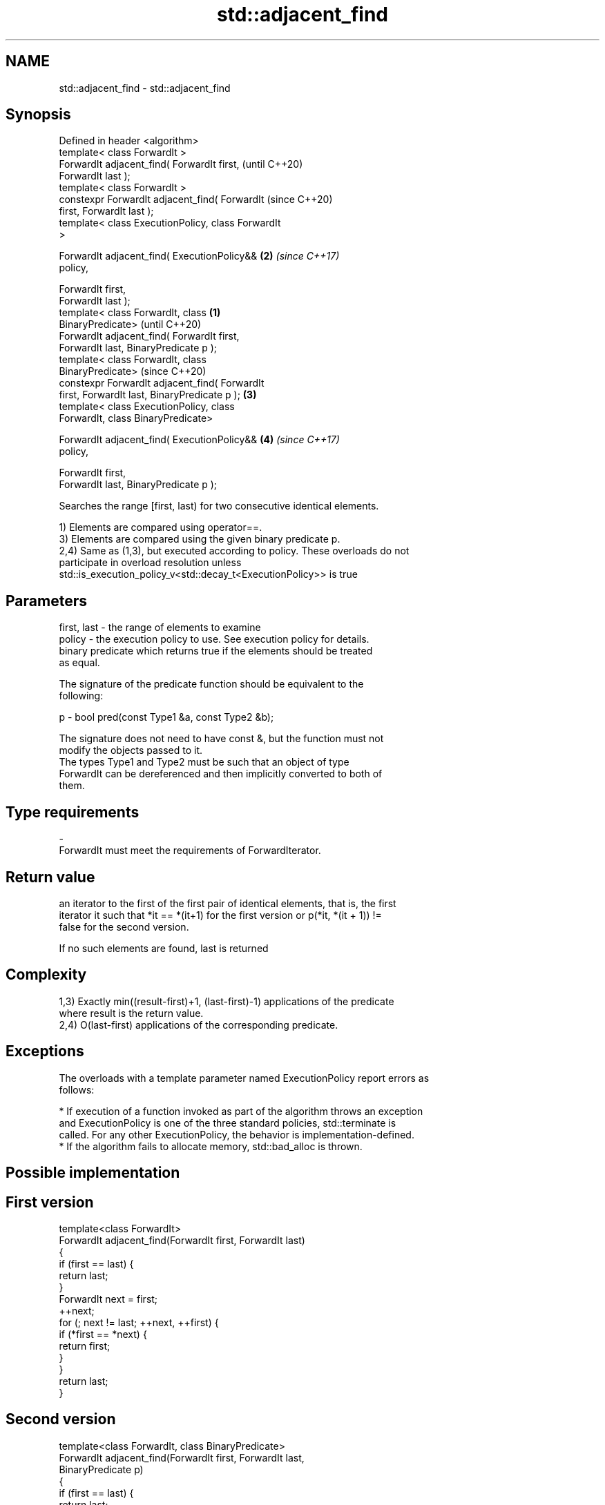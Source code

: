 .TH std::adjacent_find 3 "2018.03.28" "http://cppreference.com" "C++ Standard Libary"
.SH NAME
std::adjacent_find \- std::adjacent_find

.SH Synopsis
   Defined in header <algorithm>
   template< class ForwardIt >
   ForwardIt adjacent_find( ForwardIt first,                (until C++20)
   ForwardIt last );
   template< class ForwardIt >
   constexpr ForwardIt adjacent_find( ForwardIt             (since C++20)
   first, ForwardIt last );
   template< class ExecutionPolicy, class ForwardIt
   >

   ForwardIt adjacent_find( ExecutionPolicy&&           \fB(2)\fP \fI(since C++17)\fP
   policy,

                            ForwardIt first,
   ForwardIt last );
   template< class ForwardIt, class                 \fB(1)\fP
   BinaryPredicate>                                                       (until C++20)
   ForwardIt adjacent_find( ForwardIt first,
   ForwardIt last, BinaryPredicate p );
   template< class ForwardIt, class
   BinaryPredicate>                                                       (since C++20)
   constexpr ForwardIt adjacent_find( ForwardIt
   first, ForwardIt last, BinaryPredicate p );          \fB(3)\fP
   template< class ExecutionPolicy, class
   ForwardIt, class BinaryPredicate>

   ForwardIt adjacent_find( ExecutionPolicy&&               \fB(4)\fP           \fI(since C++17)\fP
   policy,

                            ForwardIt first,
   ForwardIt last, BinaryPredicate p );

   Searches the range [first, last) for two consecutive identical elements.

   1) Elements are compared using operator==.
   3) Elements are compared using the given binary predicate p.
   2,4) Same as (1,3), but executed according to policy. These overloads do not
   participate in overload resolution unless
   std::is_execution_policy_v<std::decay_t<ExecutionPolicy>> is true

.SH Parameters

   first, last - the range of elements to examine
   policy      - the execution policy to use. See execution policy for details.
                 binary predicate which returns true if the elements should be treated
                 as equal.

                 The signature of the predicate function should be equivalent to the
                 following:

   p           -  bool pred(const Type1 &a, const Type2 &b);

                 The signature does not need to have const &, but the function must not
                 modify the objects passed to it.
                 The types Type1 and Type2 must be such that an object of type
                 ForwardIt can be dereferenced and then implicitly converted to both of
                 them. 
.SH Type requirements
   -
   ForwardIt must meet the requirements of ForwardIterator.

.SH Return value

   an iterator to the first of the first pair of identical elements, that is, the first
   iterator it such that *it == *(it+1) for the first version or p(*it, *(it + 1)) !=
   false for the second version.

   If no such elements are found, last is returned

.SH Complexity

   1,3) Exactly min((result-first)+1, (last-first)-1) applications of the predicate
   where result is the return value.
   2,4) O(last-first) applications of the corresponding predicate.

.SH Exceptions

   The overloads with a template parameter named ExecutionPolicy report errors as
   follows:

     * If execution of a function invoked as part of the algorithm throws an exception
       and ExecutionPolicy is one of the three standard policies, std::terminate is
       called. For any other ExecutionPolicy, the behavior is implementation-defined.
     * If the algorithm fails to allocate memory, std::bad_alloc is thrown.

.SH Possible implementation

.SH First version
   template<class ForwardIt>
   ForwardIt adjacent_find(ForwardIt first, ForwardIt last)
   {
       if (first == last) {
           return last;
       }
       ForwardIt next = first;
       ++next;
       for (; next != last; ++next, ++first) {
           if (*first == *next) {
               return first;
           }
       }
       return last;
   }
.SH Second version
   template<class ForwardIt, class BinaryPredicate>
   ForwardIt adjacent_find(ForwardIt first, ForwardIt last,
                           BinaryPredicate p)
   {
       if (first == last) {
           return last;
       }
       ForwardIt next = first;
       ++next;
       for (; next != last; ++next, ++first) {
           if (p(*first, *next)) {
               return first;
           }
       }
       return last;
   }

.SH Example

   
// Run this code

 #include <algorithm>
 #include <iostream>
 #include <vector>
 #include <functional>
  
 int main()
 {
     std::vector<int> v1{0, 1, 2, 3, 40, 40, 41, 41, 5};
  
     auto i1 = std::adjacent_find(v1.begin(), v1.end());
  
     if (i1 == v1.end()) {
         std::cout << "no matching adjacent elements\\n";
     } else {
         std::cout << "the first adjacent pair of equal elements at: "
                   << std::distance(v1.begin(), i1) << '\\n';
     }
  
     auto i2 = std::adjacent_find(v1.begin(), v1.end(), std::greater<int>());
     if (i2 == v1.end()) {
         std::cout << "The entire vector is sorted in ascending order\\n";
     } else {
         std::cout << "The last element in the non-decreasing subsequence is at: "
                   << std::distance(v1.begin(), i2) << '\\n';
     }
 }

.SH Output:

 The first adjacent pair of equal elements at: 4
 The last element in the non-decreasing subsequence is at: 7

.SH See also

   unique removes consecutive duplicate elements in a range
          \fI(function template)\fP 
